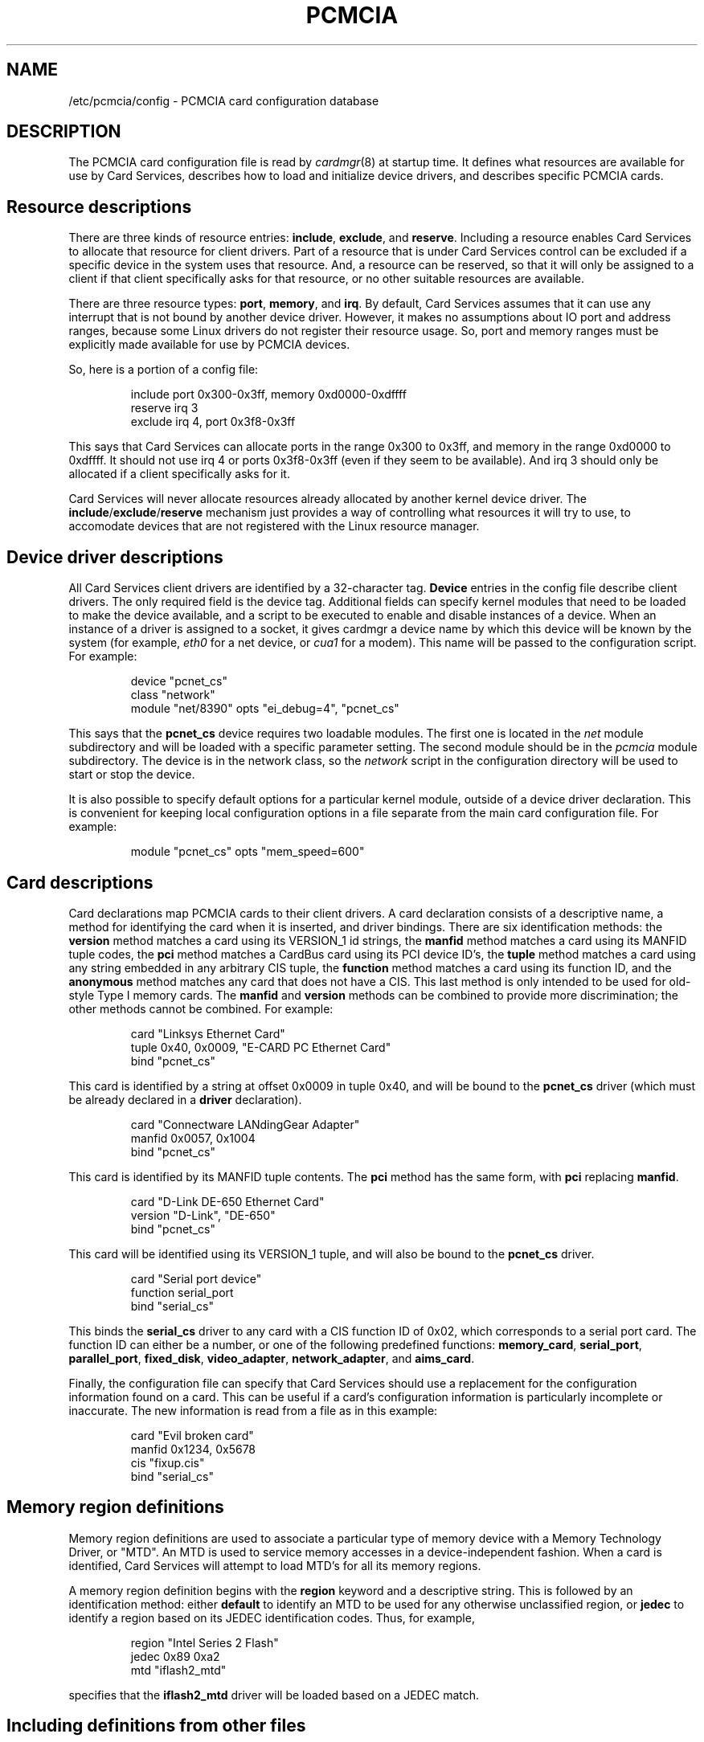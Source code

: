 .\" Copyright (C) 1998 David A. Hinds -- dahinds@users.sourceforge.net
.\" pcmcia.5 1.29 2002/07/13 18:11:04
.\"
.TH PCMCIA 5 "2002/07/13 18:11:04" "pcmcia-cs"
.SH NAME
/etc/pcmcia/config \- PCMCIA card configuration database

.SH DESCRIPTION
The PCMCIA card configuration file is read by \fIcardmgr\fR(8)
at startup time.  It defines what resources are available for use by
Card Services, describes how to load and initialize device drivers,
and describes specific PCMCIA cards.

.SH Resource descriptions
There are three kinds of resource entries: \fBinclude\fR,
\fBexclude\fR, and \fBreserve\fR. Including a resource enables Card
Services to allocate that resource for client drivers.  Part of a
resource that is under Card Services control can be excluded if a
specific device in the system uses that resource.  And, a resource can
be reserved, so that it will only be assigned to a client if that
client specifically asks for that resource, or no other suitable
resources are available.
.PP
There are three resource types: \fBport\fR, \fBmemory\fR, and
\fBirq\fR. By default, Card Services assumes that it can use any
interrupt that is not bound by another device driver.  However, it
makes no assumptions about IO port and address ranges, because some
Linux drivers do not register their resource usage.  So, port and
memory ranges must be explicitly made available for use by PCMCIA
devices.
.PP
So, here is a portion of a config file:
.sp
.RS
.nf
include port 0x300-0x3ff, memory 0xd0000-0xdffff
reserve irq 3
exclude irq 4, port 0x3f8-0x3ff
.RE
.fi
.sp
This says that Card Services can allocate ports in the range 0x300 to
0x3ff, and memory in the range 0xd0000 to 0xdffff.  It should not use
irq 4 or ports 0x3f8-0x3ff (even if they seem to be available).  And
irq 3 should only be allocated if a client specifically asks for it.
.PP
Card Services will never allocate resources already allocated by
another kernel device driver.  The
.BR include / exclude / reserve
mechanism just provides a way of controlling what resources it will
try to use, to accomodate devices that are not registered with the
Linux resource manager.

.SH Device driver descriptions
All Card Services client drivers are identified by a 32-character tag.
\fBDevice\fR entries in the config file describe client drivers.  The only
required field is the device tag.  Additional fields can specify
kernel modules that need to be loaded to make the device available,
and a script to be executed to enable and disable instances of
a device.  When an instance of a driver is assigned to a socket, it
gives cardmgr a device name by which this device will be known by the
system (for example, \fIeth0\fR for a net device, or \fIcua1\fR for a
modem).  This name will be passed to the configuration script.  For
example:
.sp
.RS
.nf
device "pcnet_cs"
  class "network"
  module "net/8390" opts "ei_debug=4", "pcnet_cs"
.RE
.fi
.sp
This says that the \fBpcnet_cs\fR device requires two loadable modules.
The first one is located in the \fInet\fR module subdirectory and will
be loaded with a specific parameter setting.  The second module should
be in the \fIpcmcia\fR module subdirectory.  The device is in the
network class, so the \fInetwork\fR script in the configuration
directory will be used to start or stop the device.
.PP
It is also possible to specify default options for a particular kernel
module, outside of a device driver declaration.  This is convenient
for keeping local configuration options in a file separate from the
main card configuration file.  For example:
.sp
.RS
.nf
module "pcnet_cs" opts "mem_speed=600"
.RE
.fi
.sp

.SH Card descriptions
Card declarations map PCMCIA cards to their client drivers.  A card
declaration consists of a descriptive name, a method for identifying
the card when it is inserted, and driver bindings.  There are six
identification methods: the \fBversion\fR method matches a card using
its VERSION_1 id strings, the \fBmanfid\fR method matches a card using
its MANFID tuple codes, the \fBpci\fR method matches a CardBus card
using its PCI device ID's, the \fBtuple\fR method matches a card using
any string embedded in any arbitrary CIS tuple, the \fBfunction\fR
method matches a card using its function ID, and the \fBanonymous\fR
method matches any card that does not have a CIS.  This last method
is only intended to be used for old-style Type I memory cards.  The
\fBmanfid\fR and \fBversion\fR methods can be combined to provide more
discrimination; the other methods cannot be combined.  For example:
.sp
.RS
.nf
card "Linksys Ethernet Card"
  tuple 0x40, 0x0009, "E-CARD PC Ethernet Card"
  bind "pcnet_cs"
.RE
.fi
.sp
This card is identified by a string at offset 0x0009 in tuple 0x40,
and will be bound to the \fBpcnet_cs\fR driver (which must be already
declared in a \fBdriver\fR declaration).
.sp
.RS
.nf
card "Connectware LANdingGear Adapter"
  manfid 0x0057, 0x1004
  bind "pcnet_cs"
.RE
.fi
.sp
This card is identified by its MANFID tuple contents.  The \fBpci\fR
method has the same form, with \fBpci\fR replacing \fBmanfid\fR.
.sp
.RS
.nf
card "D-Link DE-650 Ethernet Card"
  version "D-Link", "DE-650"
  bind "pcnet_cs"
.RE
.fi
.sp
This card will be identified using its VERSION_1 tuple, and will also
be bound to the \fBpcnet_cs\fR driver.
.sp
.RS
.nf
card "Serial port device"
  function serial_port
  bind "serial_cs"
.RE
.fi
.sp
This binds the \fBserial_cs\fR driver to any card with a CIS function
ID of 0x02, which corresponds to a serial port card.  The function ID
can either be a number, or one of the following predefined functions:
\fBmemory_card\fR, \fBserial_port\fR, \fBparallel_port\fR,
\fBfixed_disk\fR, \fBvideo_adapter\fR, \fBnetwork_adapter\fR, and
\fBaims_card\fR.
.PP
Finally, the configuration file can specify that Card Services should
use a replacement for the configuration information found on a card.
This can be useful if a card's configuration information is
particularly incomplete or inaccurate.  The new information is read
from a file as in this example:
.sp
.RS
.nf
card "Evil broken card"
  manfid 0x1234, 0x5678
  cis "fixup.cis"
  bind "serial_cs"
.RE
.fi
.sp

.SH Memory region definitions 
Memory region definitions are used to associate a particular type of
memory device with a Memory Technology Driver, or "MTD".  An MTD is
used to service memory accesses in a device-independent fashion.  When
a card is identified, Card Services will attempt to load MTD's for all
its memory regions.
.PP
A memory region definition begins with the \fBregion\fR keyword and a
descriptive string.  This is followed by an identification method:
either \fBdefault\fR to identify an MTD to be used for any otherwise
unclassified region, or \fBjedec\fR to identify a region based on its
JEDEC identification codes.  Thus, for example,
.sp
.RS
.nf
region "Intel Series 2 Flash"
  jedec 0x89 0xa2
  mtd "iflash2_mtd"
.RE
.fi
.sp
specifies that the \fBiflash2_mtd\fR driver will be loaded based on a
JEDEC match.

.SH Including definitions from other files
The \fBsource\fR command can be used to include configuration
information from other files.  The default config file specifies:
.sp
.RS
.nf
source ./*.conf
source ./config.opts
.RE
.fi
.sp
The arguments for the \fBsource\fR command are evaluated using normal
filename wildcard expansion rules.  Where available, the \fBsource\fR
command is implemented using the \fBwordexp\fR library function, which
also implements environment variable expansion, arithmatic expansion,
and command substitution.

.SH BUGS
The \fBreserve\fR keyword has not actually been implemented in a
useful way for this version of Card Services.
.SH AUTHOR
David Hinds \- dahinds@users.sourceforge.net
.SH "SEE ALSO"
cardmgr(8).
